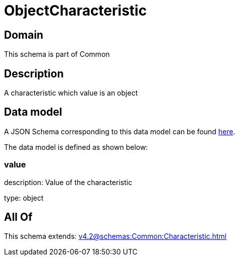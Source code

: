 = ObjectCharacteristic

[#domain]
== Domain

This schema is part of Common

[#description]
== Description

A characteristic which value is an object


[#data_model]
== Data model

A JSON Schema corresponding to this data model can be found https://tmforum.org[here].

The data model is defined as shown below:


=== value
description: Value of the characteristic

type: object


[#all_of]
== All Of

This schema extends: xref:v4.2@schemas:Common:Characteristic.adoc[]
